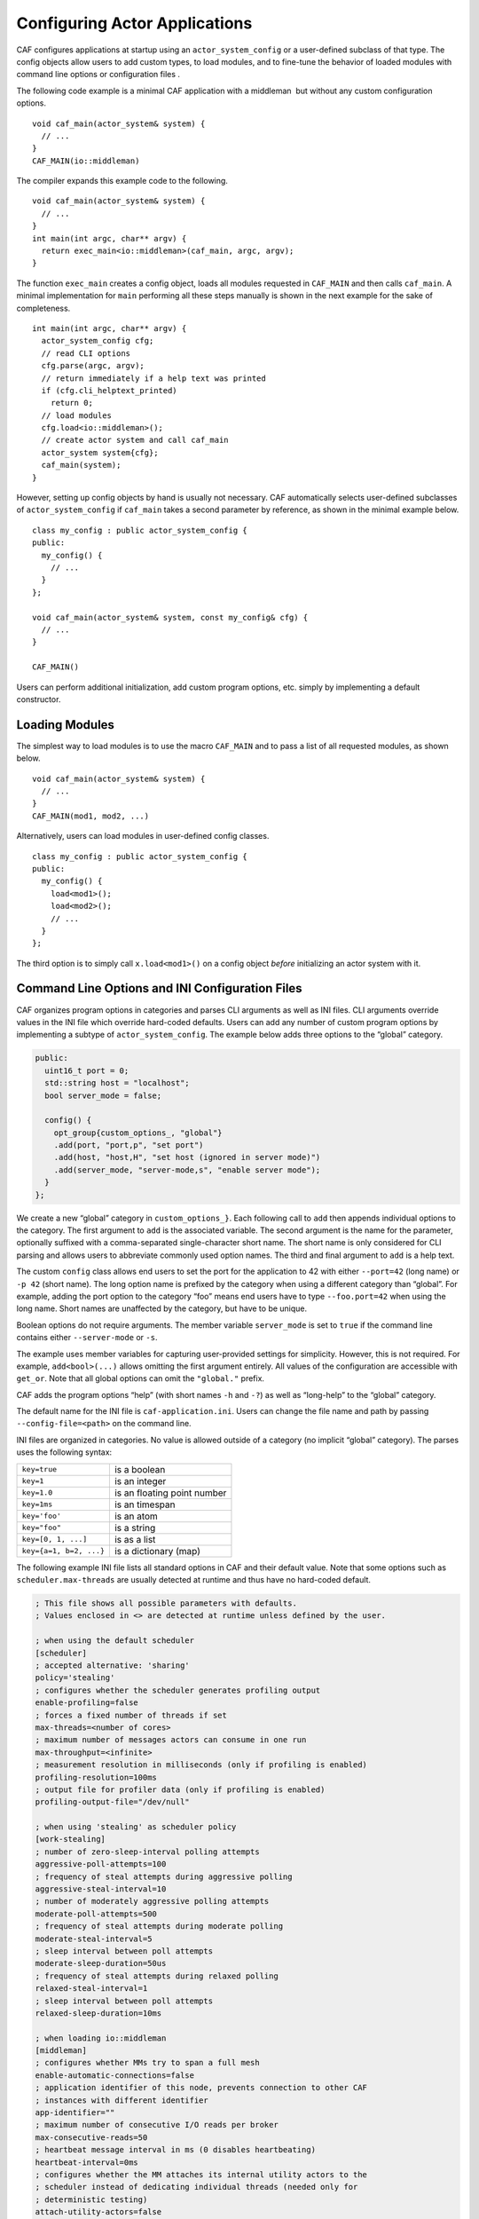 .. _system-config:

Configuring Actor Applications
==============================

CAF configures applications at startup using an ``actor_system_config`` or a user-defined subclass of that type. The config objects allow users to add custom types, to load modules, and to fine-tune the behavior of loaded modules with command line options or configuration files .

The following code example is a minimal CAF application with a middleman  but without any custom configuration options.

::

   void caf_main(actor_system& system) {
     // ...
   }
   CAF_MAIN(io::middleman)

The compiler expands this example code to the following.

::

   void caf_main(actor_system& system) {
     // ...
   }
   int main(int argc, char** argv) {
     return exec_main<io::middleman>(caf_main, argc, argv);
   }

The function ``exec_main`` creates a config object, loads all modules requested in ``CAF_MAIN`` and then calls ``caf_main``. A minimal implementation for ``main`` performing all these steps manually is shown in the next example for the sake of completeness.

::

   int main(int argc, char** argv) {
     actor_system_config cfg;
     // read CLI options
     cfg.parse(argc, argv);
     // return immediately if a help text was printed
     if (cfg.cli_helptext_printed)
       return 0;
     // load modules
     cfg.load<io::middleman>();
     // create actor system and call caf_main
     actor_system system{cfg};
     caf_main(system);
   }

However, setting up config objects by hand is usually not necessary. CAF automatically selects user-defined subclasses of ``actor_system_config`` if ``caf_main`` takes a second parameter by reference, as shown in the minimal example below.

::

   class my_config : public actor_system_config {
   public:
     my_config() {
       // ...
     }
   };

   void caf_main(actor_system& system, const my_config& cfg) {
     // ...
   }

   CAF_MAIN()

Users can perform additional initialization, add custom program options, etc. simply by implementing a default constructor.

.. _system-config-module:

Loading Modules
---------------

The simplest way to load modules is to use the macro ``CAF_MAIN`` and to pass a list of all requested modules, as shown below.

::

   void caf_main(actor_system& system) {
     // ...
   }
   CAF_MAIN(mod1, mod2, ...)

Alternatively, users can load modules in user-defined config classes.

::

   class my_config : public actor_system_config {
   public:
     my_config() {
       load<mod1>();
       load<mod2>();
       // ...
     }
   };

The third option is to simply call ``x.load<mod1>()`` on a config object *before* initializing an actor system with it.

.. _system-config-options:

Command Line Options and INI Configuration Files
------------------------------------------------

CAF organizes program options in categories and parses CLI arguments as well as INI files. CLI arguments override values in the INI file which override hard-coded defaults. Users can add any number of custom program options by implementing a subtype of ``actor_system_config``. The example below adds three options to the “global” category.

.. code-block:: C++

   public:
     uint16_t port = 0;
     std::string host = "localhost";
     bool server_mode = false;
   
     config() {
       opt_group{custom_options_, "global"}
       .add(port, "port,p", "set port")
       .add(host, "host,H", "set host (ignored in server mode)")
       .add(server_mode, "server-mode,s", "enable server mode");
     }
   };
   

We create a new “global” category in ``custom_options_}``. Each following call to ``add`` then appends individual options to the category. The first argument to ``add`` is the associated variable. The second argument is the name for the parameter, optionally suffixed with a comma-separated single-character short name. The short name is only considered for CLI parsing and allows users to abbreviate commonly used option names. The third and final argument to ``add`` is a help text.

The custom ``config`` class allows end users to set the port for the application to 42 with either ``--port=42`` (long name) or ``-p 42`` (short name). The long option name is prefixed by the category when using a different category than “global”. For example, adding the port option to the category “foo” means end users have to type ``--foo.port=42`` when using the long name. Short names are unaffected by the category, but have to be unique.

Boolean options do not require arguments. The member variable ``server_mode`` is set to ``true`` if the command line contains either ``--server-mode`` or ``-s``.

The example uses member variables for capturing user-provided settings for simplicity. However, this is not required. For example, ``add<bool>(...)`` allows omitting the first argument entirely. All values of the configuration are accessible with ``get_or``. Note that all global options can omit the ``"global."`` prefix.

CAF adds the program options “help” (with short names ``-h`` and ``-?``) as well as “long-help” to the “global” category.

The default name for the INI file is ``caf-application.ini``. Users can change the file name and path by passing ``--config-file=<path>`` on the command line.

INI files are organized in categories. No value is allowed outside of a category (no implicit “global” category). The parses uses the following syntax:

+-------------------------+-----------------------------+
| ``key=true``            | is a boolean                |
+-------------------------+-----------------------------+
| ``key=1``               | is an integer               |
+-------------------------+-----------------------------+
| ``key=1.0``             | is an floating point number |
+-------------------------+-----------------------------+
| ``key=1ms``             | is an timespan              |
+-------------------------+-----------------------------+
| ``key='foo'``           | is an atom                  |
+-------------------------+-----------------------------+
| ``key="foo"``           | is a string                 |
+-------------------------+-----------------------------+
| ``key=[0, 1, ...]``     | is as a list                |
+-------------------------+-----------------------------+
| ``key={a=1, b=2, ...}`` | is a dictionary (map)       |
+-------------------------+-----------------------------+

The following example INI file lists all standard options in CAF and their default value. Note that some options such as ``scheduler.max-threads`` are usually detected at runtime and thus have no hard-coded default.

.. code-block:: ini

   ; This file shows all possible parameters with defaults.
   ; Values enclosed in <> are detected at runtime unless defined by the user.
   
   ; when using the default scheduler
   [scheduler]
   ; accepted alternative: 'sharing'
   policy='stealing'
   ; configures whether the scheduler generates profiling output
   enable-profiling=false
   ; forces a fixed number of threads if set
   max-threads=<number of cores>
   ; maximum number of messages actors can consume in one run
   max-throughput=<infinite>
   ; measurement resolution in milliseconds (only if profiling is enabled)
   profiling-resolution=100ms
   ; output file for profiler data (only if profiling is enabled)
   profiling-output-file="/dev/null"
   
   ; when using 'stealing' as scheduler policy
   [work-stealing]
   ; number of zero-sleep-interval polling attempts
   aggressive-poll-attempts=100
   ; frequency of steal attempts during aggressive polling
   aggressive-steal-interval=10
   ; number of moderately aggressive polling attempts
   moderate-poll-attempts=500
   ; frequency of steal attempts during moderate polling
   moderate-steal-interval=5
   ; sleep interval between poll attempts
   moderate-sleep-duration=50us
   ; frequency of steal attempts during relaxed polling
   relaxed-steal-interval=1
   ; sleep interval between poll attempts
   relaxed-sleep-duration=10ms
   
   ; when loading io::middleman
   [middleman]
   ; configures whether MMs try to span a full mesh
   enable-automatic-connections=false
   ; application identifier of this node, prevents connection to other CAF
   ; instances with different identifier
   app-identifier=""
   ; maximum number of consecutive I/O reads per broker
   max-consecutive-reads=50
   ; heartbeat message interval in ms (0 disables heartbeating)
   heartbeat-interval=0ms
   ; configures whether the MM attaches its internal utility actors to the
   ; scheduler instead of dedicating individual threads (needed only for
   ; deterministic testing)
   attach-utility-actors=false
   ; configures whether the MM starts a background thread for I/O activity,
   ; setting this to true allows fully deterministic execution in unit test and
   ; requires the user to trigger I/O manually
   manual-multiplexing=false
   ; disables communication via TCP
   disable-tcp=false
   ; enable communication via UDP
   enable-udp=false
   ; configures how many background workers are spawned for deserialization,
   ; by default CAF uses 1-4 workers depending on the number of cores
   workers=<min(3, number of cores / 4) + 1>
   
   ; when compiling with logging enabled
   [logger]
   ; file name template for output log file files (empty string disables logging)
   file-name="actor_log_[PID]_[TIMESTAMP]_[NODE].log"
   ; format for rendering individual log file entries
   file-format="%r %c %p %a %t %C %M %F:%L %m%n"
   ; configures the minimum severity of messages that are written to the log file
   ; (quiet|error|warning|info|debug|trace)
   file-verbosity='trace'
   ; mode for console log output generation (none|colored|uncolored)
   console='none'
   ; format for printing individual log entries to the console
   console-format="%m"
   ; configures the minimum severity of messages that are written to the console
   ; (quiet|error|warning|info|debug|trace)
   console-verbosity='trace'
   ; excludes listed components from logging (list of atoms)
   component-blacklist=[]

.. _add-custom-message-type:

Adding Custom Message Types
---------------------------

CAF requires serialization support for all of its message types . However, CAF also needs a mapping of unique type names to user-defined types at runtime. This is required to deserialize arbitrary messages from the network.

As an introductory example, we (again) use the following POD type ``foo``.

.. code-block:: C++

   struct foo {
     std::vector<int> a;
     int b;
   };

To make ``foo`` serializable, we make it inspectable :

.. code-block:: C++

   template <class Inspector>
   typename Inspector::result_type inspect(Inspector& f, foo& x) {
     return f(meta::type_name("foo"), x.a, x.b);
   }
   

Finally, we give ``foo`` a platform-neutral name and add it to the list of serializable types by using a custom config class.

.. code-block:: C++

   class config : public actor_system_config {
   public:
     config() {
       add_message_type<foo>("foo");
     }
   };
   
   void caf_main(actor_system& system, const config&) {

.. _adding-custom-error-types:

Adding Custom Error Types
-------------------------

Adding a custom error type to the system is a convenience feature to allow improve the string representation. Error types can be added by implementing a render function and passing it to ``add_error_category``, as shown in .

.. _add-custom-actor-type:

Adding Custom Actor Types 
--------------------------

Adding actor types to the configuration allows users to spawn actors by their name. In particular, this enables spawning of actors on a different node . For our example configuration, we consider the following simple ``calculator`` actor.

.. code-block:: C++

   using add_atom = atom_constant<atom("add")>;
   using sub_atom = atom_constant<atom("sub")>;
   
   using calculator = typed_actor<replies_to<add_atom, int, int>::with<int>,
                                  replies_to<sub_atom, int, int>::with<int>>;
   
   calculator::behavior_type calculator_fun(calculator::pointer self) {

Adding the calculator actor type to our config is achieved by calling ``add_actor_type<T>``. Note that adding an actor type in this way implicitly calls ``add_message_type<T>`` for typed actors . This makes our ``calculator`` actor type serializable and also enables remote nodes to spawn calculators anywhere in the distributed actor system (assuming all nodes use the same config).

.. code-block:: C++

   struct config : actor_system_config {
     config() {
       add_actor_type("calculator", calculator_fun);
     }

Our final example illustrates how to spawn a ``calculator`` locally by using its type name. Because the dynamic type name lookup can fail and the construction arguments passed as message can mismatch, this version of ``spawn`` returns ``expected<T>``.

::

   auto x = system.spawn<calculator>("calculator", make_message());
   if (! x) {
     std::cerr << "*** unable to spawn calculator: "
               << system.render(x.error()) << std::endl;
     return;
   }
   calculator c = std::move(*x);

Adding dynamically typed actors to the config is achieved in the same way. When spawning a dynamically typed actor in this way, the template parameter is simply ``actor``. For example, spawning an actor "foo" which requires one string is created with:

::

   auto worker = system.spawn<actor>("foo", make_message("bar"));

Because constructor (or function) arguments for spawning the actor are stored in a ``message``, only actors with appropriate input types are allowed. For example, pointer types are illegal. Hence users need to replace C-strings with ``std::string``.

.. _log-output:

Log Output
----------

Logging is disabled in CAF per default. It can be enabled by setting the ``--with-log-level=`` option of the ``configure`` script to one of “error”, “warning”, “info”, “debug”, or “trace” (from least output to most). Alternatively, setting the CMake variable ``CAF_LOG_LEVEL`` to 0, 1, 2, 3, or 4 (from least output to most) has the same effect.

All logger-related configuration options listed here and in are silently ignored if logging is disabled.

.. _log-output-file-name:

File Name
~~~~~~~~~

The output file is generated from the template configured by ``logger-file-name``. This template supports the following variables.

+-----------------+--------------------------------+
| **Variable**    | **Output**                     |
+=================+================================+
| ``[PID]``       | The OS-specific process ID.    |
+-----------------+--------------------------------+
| ``[TIMESTAMP]`` | The UNIX timestamp on startup. |
+-----------------+--------------------------------+
| ``[NODE]``      | The node ID of the CAF system. |
+-----------------+--------------------------------+

.. _log-output-console:

Console
~~~~~~~

Console output is disabled per default. Setting ``logger-console`` to either ``"uncolored"`` or ``"colored"`` prints log events to ``std::clog``. Using the ``"colored"`` option will print the log events in different colors depending on the severity level.

.. _log-output-format-strings:

Format Strings
~~~~~~~~~~~~~~

CAF uses log4j-like format strings for configuring printing of individual events via ``logger-file-format`` and ``logger-console-format``. Note that format modifiers are not supported at the moment. The recognized field identifiers are:

+---------------+----------------------------------------------------------------------------------------------------------------------------------+
| **Character** | **Output**                                                                                                                       |
+===============+==================================================================================================================================+
| ``c``         | The category/component. This name is defined by the macro ``CAF_LOG_COMPONENT``. Set this macro before including any CAF header. |
+---------------+----------------------------------------------------------------------------------------------------------------------------------+
| ``C``         | The full qualifier of the current function. For example, the qualifier of ``void ns::foo::bar()`` is printed as ``ns.foo``.      |
+---------------+----------------------------------------------------------------------------------------------------------------------------------+
| ``d``         | The date in ISO 8601 format, i.e., ``"YYYY-MM-DD hh:mm:ss"``.                                                                    |
+---------------+----------------------------------------------------------------------------------------------------------------------------------+
| ``F``         | The file name.                                                                                                                   |
+---------------+----------------------------------------------------------------------------------------------------------------------------------+
| ``L``         | The line number.                                                                                                                 |
+---------------+----------------------------------------------------------------------------------------------------------------------------------+
| ``m``         | The user-defined log message.                                                                                                    |
+---------------+----------------------------------------------------------------------------------------------------------------------------------+
| ``M``         | The name of the current function. For example, the name of ``void ns::foo::bar()`` is printed as ``bar``.                        |
+---------------+----------------------------------------------------------------------------------------------------------------------------------+
| ``n``         | A newline.                                                                                                                       |
+---------------+----------------------------------------------------------------------------------------------------------------------------------+
| ``p``         | The priority (severity level).                                                                                                   |
+---------------+----------------------------------------------------------------------------------------------------------------------------------+
| ``r``         | Elapsed time since starting the application in milliseconds.                                                                     |
+---------------+----------------------------------------------------------------------------------------------------------------------------------+
| ``t``         | ID of the current thread.                                                                                                        |
+---------------+----------------------------------------------------------------------------------------------------------------------------------+
| ``a``         | ID of the current actor (or “actor0” when not logging inside an actor).                                                          |
+---------------+----------------------------------------------------------------------------------------------------------------------------------+
| ``%``         | A single percent sign.                                                                                                           |
+---------------+----------------------------------------------------------------------------------------------------------------------------------+

.. _log-output-filtering:

Filtering
~~~~~~~~~

The two configuration options ``logger-component-filter`` and ``logger-verbosity`` reduce the amount of generated log events. The former is a list of excluded component names and the latter can increase the reported severity level (but not decrease it beyond the level defined at compile time).
